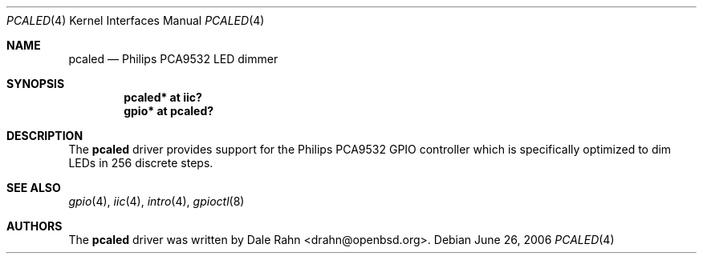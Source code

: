 .\"	$OpenBSD: pcaled.4,v 1.1 2006/06/27 03:54:24 deraadt Exp $
.\"
.\" Copyright (c) 2006 Theo de Raadt <deraadt@openbsd.org>
.\"
.\" Permission to use, copy, modify, and distribute this software for any
.\" purpose with or without fee is hereby granted, provided that the above
.\" copyright notice and this permission notice appear in all copies.
.\"
.\" THE SOFTWARE IS PROVIDED "AS IS" AND THE AUTHOR DISCLAIMS ALL WARRANTIES
.\" WITH REGARD TO THIS SOFTWARE INCLUDING ALL IMPLIED WARRANTIES OF
.\" MERCHANTABILITY AND FITNESS. IN NO EVENT SHALL THE AUTHOR BE LIABLE FOR
.\" ANY SPECIAL, DIRECT, INDIRECT, OR CONSEQUENTIAL DAMAGES OR ANY DAMAGES
.\" WHATSOEVER RESULTING FROM LOSS OF USE, DATA OR PROFITS, WHETHER IN AN
.\" ACTION OF CONTRACT, NEGLIGENCE OR OTHER TORTIOUS ACTION, ARISING OUT OF
.\" OR IN CONNECTION WITH THE USE OR PERFORMANCE OF THIS SOFTWARE.
.\"
.Dd June 26, 2006
.Dt PCALED 4
.Os
.Sh NAME
.Nm pcaled
.Nd Philips PCA9532 LED dimmer
.Sh SYNOPSIS
.Cd "pcaled* at iic?"
.Cd "gpio* at pcaled?"
.Sh DESCRIPTION
The
.Nm
driver provides support for the Philips PCA9532 GPIO controller
which is specifically optimized to dim LEDs in 256 discrete steps.
.Sh SEE ALSO
.Xr gpio 4 ,
.Xr iic 4 ,
.Xr intro 4 ,
.Xr gpioctl 8
.Sh AUTHORS
.An -nosplit
The
.Nm
driver was written by
.An Dale Rahn Aq drahn@openbsd.org .

